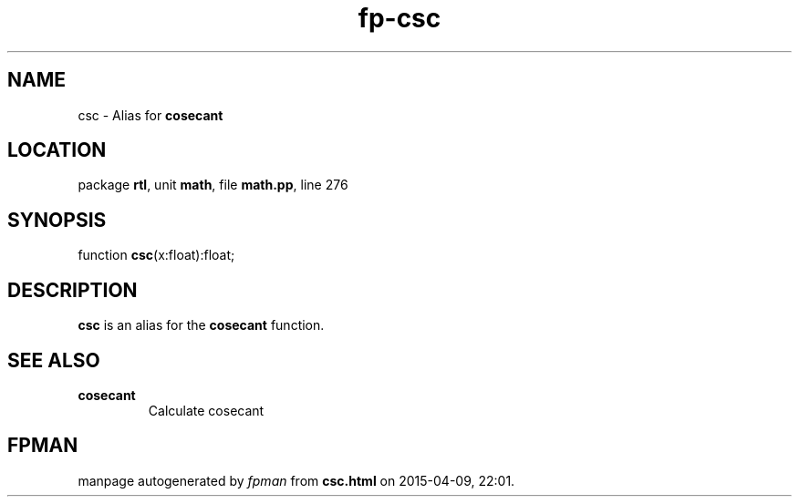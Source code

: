 .\" file autogenerated by fpman
.TH "fp-csc" 3 "2014-03-14" "fpman" "Free Pascal Programmer's Manual"
.SH NAME
csc - Alias for \fBcosecant\fR 
.SH LOCATION
package \fBrtl\fR, unit \fBmath\fR, file \fBmath.pp\fR, line 276
.SH SYNOPSIS
function \fBcsc\fR(x:float):float;
.SH DESCRIPTION
\fBcsc\fR is an alias for the \fBcosecant\fR function.


.SH SEE ALSO
.TP
.B cosecant
Calculate cosecant

.SH FPMAN
manpage autogenerated by \fIfpman\fR from \fBcsc.html\fR on 2015-04-09, 22:01.

